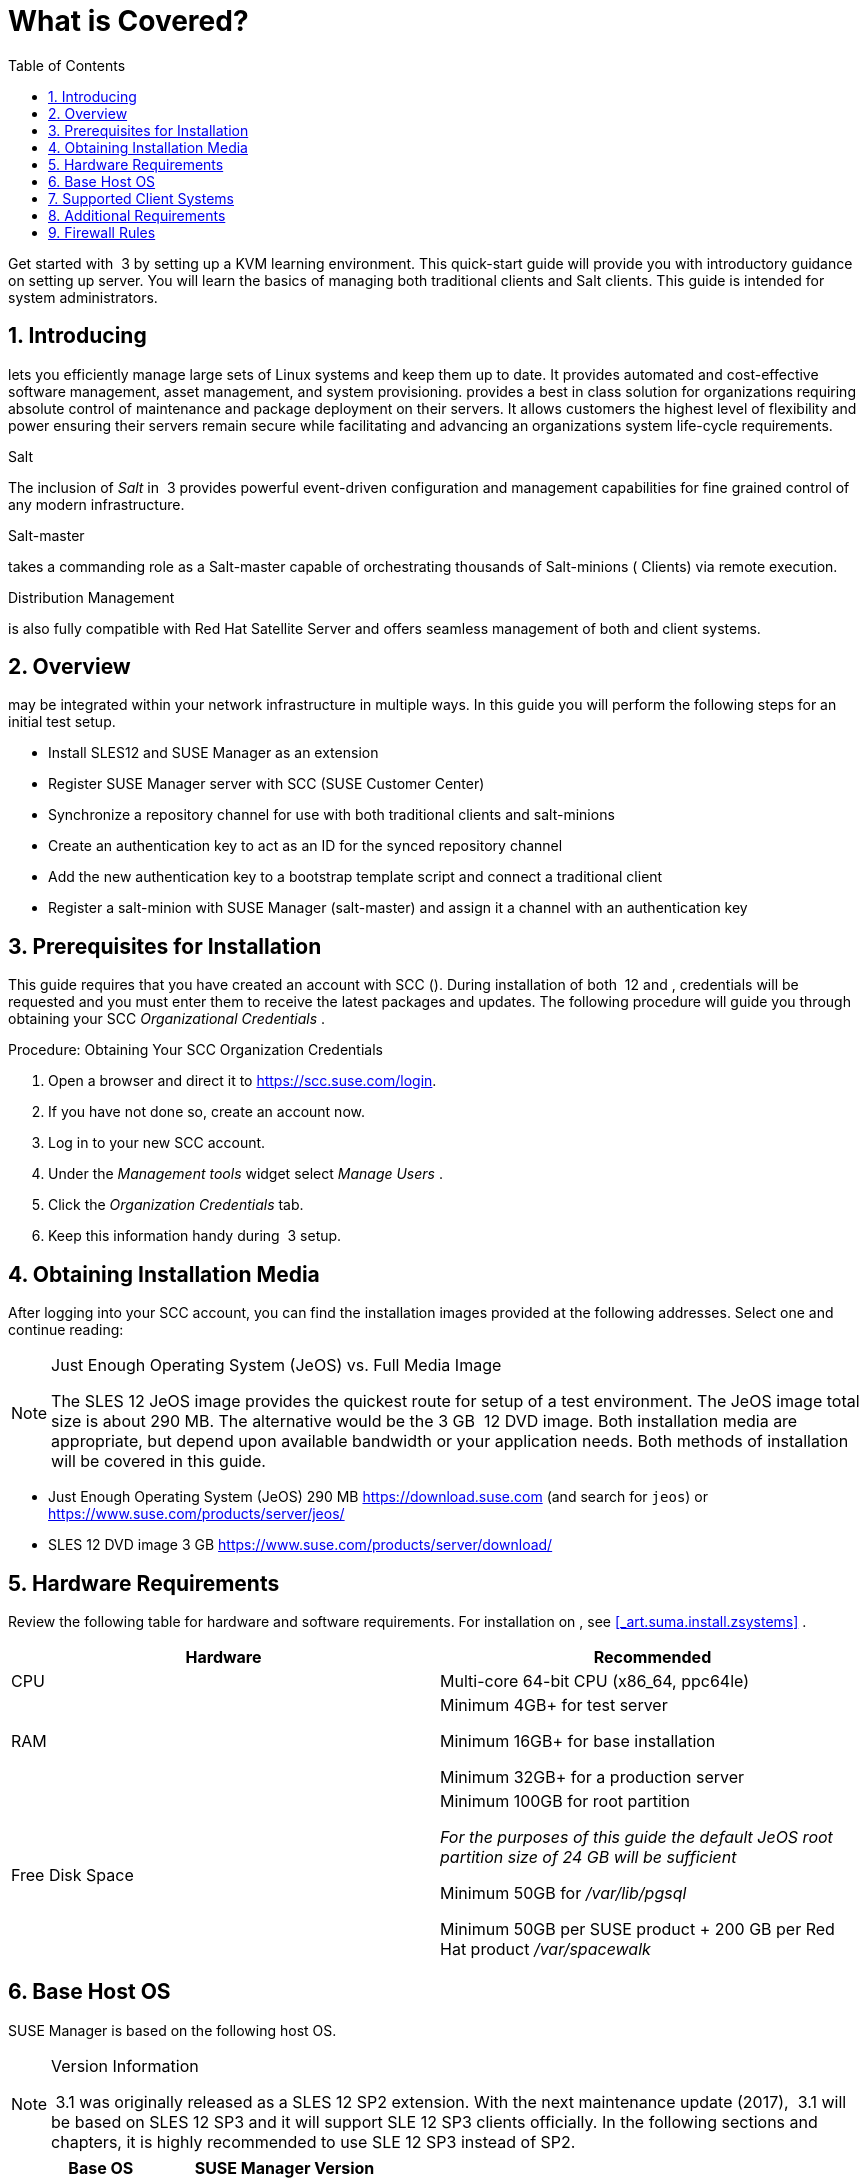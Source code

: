 [[_quickstart.chapt.overview.requirements]]
= What is Covered?
:doctype: book
:sectnums:
:toc: left
:icons: font
:experimental:
:sourcedir: .


Get started with  3 by setting up a KVM learning environment.
This quick-start guide will provide you with introductory guidance on setting up server.
You will learn the basics of managing both traditional clients and Salt clients.
This guide is intended for system administrators. 

[[_quickstart.sect.introduction]]
== Introducing 


lets you efficiently manage large sets of Linux systems and keep them up to date.
It provides automated and cost-effective software management, asset management, and system provisioning.
provides a best in class solution for organizations requiring absolute control of maintenance and package deployment on their servers.
It allows customers the highest level of flexibility and power ensuring their servers remain secure while facilitating and advancing an organizations system life-cycle requirements. 

.Salt
The inclusion of [path]_Salt_
 in  3 provides powerful event-driven configuration and management capabilities for fine grained control of any modern infrastructure. 

.Salt-master
takes a commanding role as a Salt-master capable of orchestrating thousands of Salt-minions ( Clients) via remote execution. 

.Distribution Management
is also fully compatible with Red Hat Satellite Server and offers seamless management of both  and  client systems. 

[[_quickstart.sect.bird.eye.view]]
== Overview


may be integrated within your network infrastructure in multiple ways.
In this guide you will perform the following steps for an initial test setup. 

* Install SLES12 and SUSE Manager as an extension 
* Register SUSE Manager server with SCC (SUSE Customer Center) 
* Synchronize a repository channel for use with both traditional clients and salt-minions 
* Create an authentication key to act as an ID for the synced repository channel 
* Add the new authentication key to a bootstrap template script and connect a traditional client 
* Register a salt-minion with SUSE Manager (salt-master) and assign it a channel with an authentication key 


[[_quickstart.sect.prerequisites.install]]
== Prerequisites for Installation


This guide requires that you have created an account with SCC (). During installation of both  12 and  ,  credentials will be requested and you must enter them to receive the latest packages and updates.
The following procedure will guide you through obtaining your SCC [path]_Organizational Credentials_
. 

.Procedure: Obtaining Your SCC Organization Credentials
. Open a browser and direct it to https://scc.suse.com/login. 
. If you have not done so, create an account now. 
. Log in to your new SCC account. 
. Under the [path]_Management tools_ widget select [path]_Manage Users_ . 
. Click the [path]_Organization Credentials_ tab. 
. Keep this information handy during  3 setup. 


== Obtaining Installation Media


After logging into your SCC account, you can find the installation images provided at the following addresses.
Select one and continue reading: 

.Just Enough Operating System (JeOS) vs. Full Media Image
[NOTE]
====
The SLES 12 JeOS image provides the quickest route for setup of a test environment.
The JeOS image total size is about 290 MB.
The alternative would be the 3 GB  12 DVD image.
Both installation media are appropriate, but depend upon available bandwidth or your application needs.
Both methods of installation will be covered in this guide. 
====
** Just Enough Operating System (JeOS) 290 MB https://download.suse.com (and search for ``jeos``) or https://www.suse.com/products/server/jeos/
** SLES 12 DVD image 3 GB https://www.suse.com/products/server/download/


[[_quickstart.sect.software.requirements]]
== Hardware Requirements


Review the following table for  hardware and software requirements.
For installation on , see <<_art.suma.install.zsystems>>
. 

[cols="1,1", options="header"]
|===
| 
       
        Hardware
       
      
| 
       
        Recommended
       
      


|

CPU 
|

Multi-core 64-bit CPU (x86_64, ppc64le) 

|

RAM 
|

Minimum 4GB+ for test server 

Minimum 16GB+ for base installation 

Minimum 32GB+ for a production server 

|

Free Disk Space 
|

Minimum 100GB for root partition 

_For the purposes of this guide the default JeOS root
        partition size of 24 GB will be sufficient_

Minimum 50GB for [path]_/var/lib/pgsql_

Minimum 50GB per SUSE product + 200 GB per Red Hat product [path]_/var/spacewalk_
|===

== Base Host OS


SUSE Manager is based on the following host OS.

.Version Information
[NOTE]
====
 3.1 was originally released as a SLES 12 SP2 extension.
With the next maintenance update (2017),  3.1 will be based on SLES 12 SP3 and it will support SLE 12 SP3 clients officially.
In the following sections and chapters, it is highly recommended to use SLE 12 SP3 instead of SP2. 
====

[cols="1,1", options="header"]
|===
| 
       Base OS
     
| 
       SUSE Manager Version
     


|

SLES 12 SP3
|

3.0, 3.1
|===

[[_mgr.supported.client.systems]]
== Supported Client Systems


Clients with the following operating systems are supported for registration with . If you plan on using the new Salt features, ensure your clients are supported. 

.Supported Versions and SP Levels
[NOTE]
====
Client operating system versions and SP levels must be under general support (normal or LTSS) to be supported with .  For details, see https://www.suse.com/lifecycle. 
====

[cols="1,1,1,1", options="header"]
|===
| 
       
        Operating Systems
       
      
| 
       
        Architecture
       
      
| 
       
        Traditional Clients
       
      
| 
       
        Salt Clients
       
      


|

 11 SP4 LTSS 
|

, _64, , IBM ,  
|

Supported 
|

Supported 

|

 12 SP1, SP2, SP3 
|

_64, IBM  (),  
|

Supported 
|

Supported 

|

 5 
|

, _64 
|

Supported 
|

Unsupported 

|

 6 
|

, _64 
|

Supported 
|

Supported 

|

 7 
|

, _64 
|

Supported 
|

Supported 

|

Novell Open Enterprise Server 11, SP1, SP2, SP3 LTSS 
|

, _64 
|

Supported 
|

Supported

|

Open Enterprise Server 2015, 2015 SP1, 2018 
|

, _64 
|

Supported 
|

Supported
|===

[[_mgr.additional.requirements]]
== Additional Requirements


To successfully complete this guide some network requirements must be met.
The following section will walk you through these requirements. 

.Fully Qualified Domain Name (FQDN):
The  server must resolve its FQDN correctly or cookies will not work properly on the . For more information on FQDN, see: 
** https://www.suse.com/documentation/sles-12/book_sle_admin/data/sec_basicnet_yast.html#sec_basicnet_yast_change_host


.Hostname and IP Address:
To ensure that 's domain name can be resolved by its clients, both server and client machines must be connected to a working Domain Name System (DNS) server.
This guide assumes the required infrastructure exists within your environment.
For more information on setting up a (DNS) server, see: 

.Using a Proxy When Installing from  Media
If you are on an internal network and do not have access to , you can setup and use a proxy during a  installation.
For more information on configuring a proxy for access to  during a  installation see:https://www.suse.com/documentation/sled-12/singlehtml/book_sle_deployment/book_sle_deployment.html#sec.i.yast2.start.parameters.proxy
** https://www.suse.com/documentation/sles-12/book_sle_admin/data/cha_dns.html


.Naming Your Server
[IMPORTANT]
====
The hostname of  must not contain uppercase letters as this may cause [path]_jabberd_
 to fail.
Choose the hostname of your server carefully.
Although changing the server name is possible, it is a complex process and unsupported. 
====


For a more complete overview on  requirements not covered in this guide, see <<_mgr.conceptual.overview>>
. 

== Firewall Rules


In a production environment  server and its clients should always utilize firewall rules.
The following table provides an overview of required ports for use by  3.1. 

Traditional client systems connect to  via port 443. In addition, enabling push actions from  to client systems, requires inbound connections on port 5222.
If  will also push to a proxy, you must allow inbound connections on port 5269. 

.Required Ports on  Server
[cols="1,1,1", options="header"]
|===
| 
       
        Port
       
      
| 
       
        Direction
       
      
| 
       
        Reason
       
      

|

67 
|

Inbound 
|

Required when configured as a DHCP server for systems requesting IP addresses. 

|

69 
|

Inbound 
|

Used when configured as a PXE server and allows installation and re-installation of PXE-boot enabled systems. 

|

80 
|

Outbound 
|

Used to contact . 

|

443 
|

Inbound 
|

All , traditional client, and proxy server requests and uses this port for  inbound traffic. 

|

4505 
|

Inbound
|

Required by the Salt-master to accept communication requests via TCP from minions. 

|

4506 
|

Inbound
|

Required by the Salt-master to accept communication requests via TCP from minions. 

|

5222 
|

Inbound 
|

When you wish to push actions to clients this port is required by the [path]_osad_
 daemon running on the client systems. 

|

5269 
|

Inbound/Outbound 
|

Needed if you push actions to or via a . 

|


|

Outbound 
|

Squid HTTP proxy for outgoing connections.
It could be any port you configure. 
|===


For more information, see <<_advanced.topics.app.ports.server>>
. 